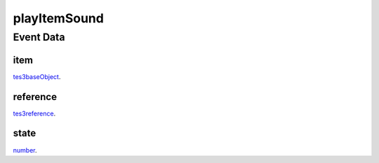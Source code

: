 playItemSound
====================================================================================================



Event Data
----------------------------------------------------------------------------------------------------

item
~~~~~~~~~~~~~~~~~~~~~~~~~~~~~~~~~~~~~~~~~~~~~~~~~~~~~~~~~~~~~~~~~~~~~~~~~~~~~~~~~~~~~~~~~~~~~~~~~~~~

`tes3baseObject`_. 

reference
~~~~~~~~~~~~~~~~~~~~~~~~~~~~~~~~~~~~~~~~~~~~~~~~~~~~~~~~~~~~~~~~~~~~~~~~~~~~~~~~~~~~~~~~~~~~~~~~~~~~

`tes3reference`_. 

state
~~~~~~~~~~~~~~~~~~~~~~~~~~~~~~~~~~~~~~~~~~~~~~~~~~~~~~~~~~~~~~~~~~~~~~~~~~~~~~~~~~~~~~~~~~~~~~~~~~~~

`number`_. 

.. _`number`: ../../lua/type/number.html
.. _`tes3baseObject`: ../../lua/type/tes3baseObject.html
.. _`tes3reference`: ../../lua/type/tes3reference.html

